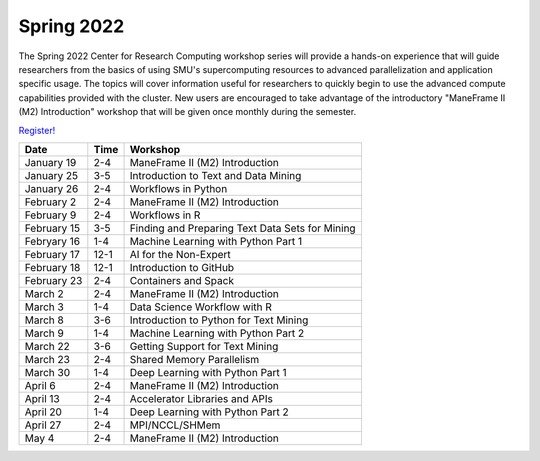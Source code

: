 Spring 2022
===========

The Spring 2022 Center for Research Computing workshop series will provide a
hands-on experience that will guide researchers from the basics of using SMU's
supercomputing resources to advanced parallelization and application specific
usage. The topics will cover information useful for researchers to quickly
begin to use the advanced compute capabilities provided with the cluster. New
users are encouraged to take advantage of the introductory "ManeFrame II (M2)
Introduction" workshop that will be given once monthly during the semester.

`Register! <https://libcal.smu.edu/calendar/libraryworkshops>`__

.. rst-class:: table

=========== ==== ================================================
Date        Time Workshop                                        
=========== ==== ================================================
January 19  2-4  ManeFrame II (M2) Introduction
January 25  3-5  Introduction to Text and Data Mining
January 26  2-4  Workflows in Python
February 2  2-4  ManeFrame II (M2) Introduction
February 9  2-4  Workflows in R
February 15 3-5  Finding and Preparing Text Data Sets for Mining
Febryary 16 1-4  Machine Learning with Python Part 1
February 17 12-1 AI for the Non-Expert
February 18 12-1 Introduction to GitHub
February 23 2-4  Containers and Spack
March 2     2-4  ManeFrame II (M2) Introduction
March 3     1-4  Data Science Workflow with R
March 8     3-6  Introduction to Python for Text Mining
March 9     1-4  Machine Learning with Python Part 2
March 22    3-6  Getting Support for Text Mining
March 23    2-4  Shared Memory Parallelism
March 30    1-4  Deep Learning with Python Part 1
April 6     2-4  ManeFrame II (M2) Introduction
April 13    2-4  Accelerator Libraries and APIs
April 20    1-4  Deep Learning with Python Part 2
April 27    2-4  MPI/NCCL/SHMem
May 4       2-4  ManeFrame II (M2) Introduction
=========== ==== ================================================

